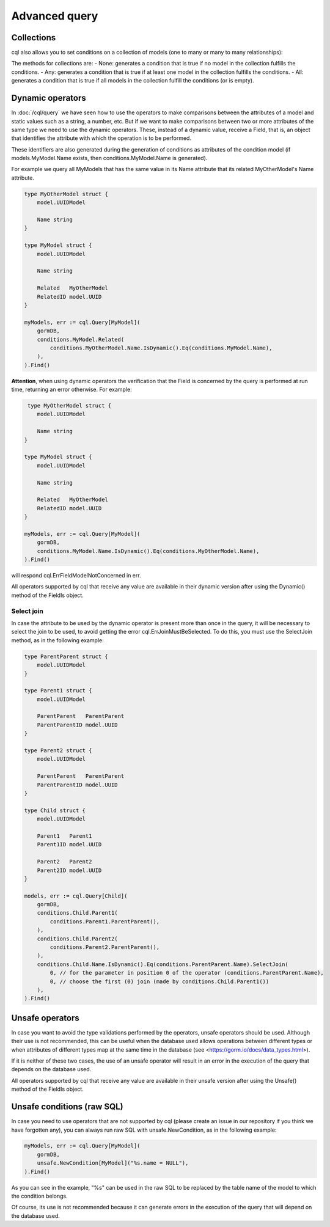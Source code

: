 ==============================
Advanced query
==============================

Collections
-------------------------------

cql also allows you to set conditions on a collection of models (one to many or many to many relationships):

.. code-block:: go
    :caption: Example model

    type Seller struct {
        model.UUIDModel

        Name string

        Company   *Company
        CompanyID *model.UUID // Company HasMany Seller (Company 0..1 -> 0..* Seller)
    }

    type Company struct {
        model.UUIDModel

        Sellers *[]Seller // Company HasMany Seller (Company 0..1 -> 0..* Seller)
    }

.. code-block:: go
    :caption: Query

    companies, err := cql.Query[Company](
        conditions.Company.Sellers.Any(
            conditions.Seller.Name.Is().Eq("franco"),
        ),
    ).Find()

The methods for collections are:
- None: generates a condition that is true if no model in the collection fulfills the conditions.
- Any: generates a condition that is true if at least one model in the collection fulfills the conditions.
- All: generates a condition that is true if all models in the collection fulfill the conditions (or is empty).

Dynamic operators
--------------------------------

In :doc:`/cql/query` we have seen how to use the operators 
to make comparisons between the attributes of a model and static values such as a string, 
a number, etc. But if we want to make comparisons between two or more attributes of 
the same type we need to use the dynamic operators. 
These, instead of a dynamic value, receive a Field, that is, 
an object that identifies the attribute with which the operation is to be performed.

These identifiers are also generated during the generation of conditions 
as attributes of the condition model 
(if models.MyModel.Name exists, then conditions.MyModel.Name is generated).

For example we query all MyModels that has the same value in its Name attribute that 
its related MyOtherModel's Name attribute.

.. code-block:: go

    type MyOtherModel struct {
        model.UUIDModel

        Name string
    }

    type MyModel struct {
        model.UUIDModel

        Name string

        Related   MyOtherModel
        RelatedID model.UUID
    }

    myModels, err := cql.Query[MyModel](
        gormDB,
        conditions.MyModel.Related(
            conditions.MyOtherModel.Name.IsDynamic().Eq(conditions.MyModel.Name),
        ),
    ).Find()

**Attention**, when using dynamic operators the verification that the Field 
is concerned by the query is performed at run time, returning an error otherwise. 
For example:

.. code-block:: go

     type MyOtherModel struct {
        model.UUIDModel

        Name string
    }

    type MyModel struct {
        model.UUIDModel

        Name string

        Related   MyOtherModel
        RelatedID model.UUID
    }

    myModels, err := cql.Query[MyModel](
        gormDB,
        conditions.MyModel.Name.IsDynamic().Eq(conditions.MyOtherModel.Name),
    ).Find()

will respond cql.ErrFieldModelNotConcerned in err.

All operators supported by cql that receive any value are available in their dynamic version 
after using the Dynamic() method of the FieldIs object.

Select join
^^^^^^^^^^^^^^^^^^^^^^^^^^^^

In case the attribute to be used by the dynamic operator is present more 
than once in the query, it will be necessary to select the join to be used, 
to avoid getting the error cql.ErrJoinMustBeSelected. 
To do this, you must use the SelectJoin method, as in the following example:

.. code-block:: go

    type ParentParent struct {
        model.UUIDModel
    }

    type Parent1 struct {
        model.UUIDModel

        ParentParent   ParentParent
        ParentParentID model.UUID
    }

    type Parent2 struct {
        model.UUIDModel

        ParentParent   ParentParent
        ParentParentID model.UUID
    }

    type Child struct {
        model.UUIDModel

        Parent1   Parent1
        Parent1ID model.UUID

        Parent2   Parent2
        Parent2ID model.UUID
    }

    models, err := cql.Query[Child](
        gormDB,
        conditions.Child.Parent1(
            conditions.Parent1.ParentParent(),
        ),
        conditions.Child.Parent2(
            conditions.Parent2.ParentParent(),
        ),
        conditions.Child.Name.IsDynamic().Eq(conditions.ParentParent.Name).SelectJoin(
            0, // for the parameter in position 0 of the operator (conditions.ParentParent.Name),
            0, // choose the first (0) join (made by conditions.Child.Parent1())
        ),
    ).Find()

Unsafe operators
--------------------------------

In case you want to avoid the type validations performed by the operators, 
unsafe operators should be used. 
Although their use is not recommended, this can be useful when the database 
used allows operations between different types or when attributes of different 
types map at the same time in the database (see <https://gorm.io/docs/data_types.html>).

If it is neither of these two cases, the use of an unsafe operator will result in 
an error in the execution of the query that depends on the database used.

All operators supported by cql that receive any value are available 
in their unsafe version after using the Unsafe() method of the FieldIs object.


Unsafe conditions (raw SQL)
--------------------------------

In case you need to use operators that are not supported by cql
(please create an issue in our repository if you think we have forgotten any), 
you can always run raw SQL with unsafe.NewCondition, as in the following example:

.. code-block:: go

    myModels, err := cql.Query[MyModel](
        gormDB,
        unsafe.NewCondition[MyModel]("%s.name = NULL"),
    ).Find()

As you can see in the example, "%s" can be used in the raw SQL to be replaced 
by the table name of the model to which the condition belongs.

Of course, its use is not recommended because it can generate errors in the execution 
of the query that will depend on the database used.